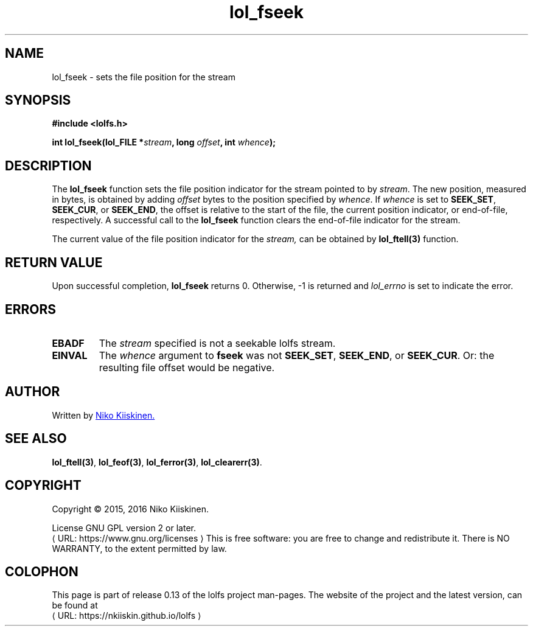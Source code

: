 .\" Copyright (c) 2016, Niko Kiiskinen
.\"
.\" %%%LICENSE_START(GPLv2+_DOC_FULL)
.\" This is free documentation; you can redistribute it and/or
.\" modify it under the terms of the GNU General Public License as
.\" published by the Free Software Foundation; either version 2 of
.\" the License, or (at your option) any later version.
.\"
.\" The GNU General Public License's references to "object code"
.\" and "executables" are to be interpreted as the output of any
.\" document formatting or typesetting system, including
.\" intermediate and printed output.
.\"
.\" This manual is distributed in the hope that it will be useful,
.\" but WITHOUT ANY WARRANTY; without even the implied warranty of
.\" MERCHANTABILITY or FITNESS FOR A PARTICULAR PURPOSE.  See the
.\" GNU General Public License for more details.
.\"
.\" You should have received a copy of the GNU General Public
.\" License along with this manual; if not, see
.\" <http://www.gnu.org/licenses/>.
.\" %%%LICENSE_END
.\"
.\"     @(#)lol_fseek.3 0.13 11/12/18
.\"
.\" Modified, niko, 2016-12-18
.\"
.de URL
\\$2 \(laURL: \\$1 \(ra\\$3
..
.if \n[.g] .mso www.tmac
.TH "lol_fseek" "3" "18 December 2016" "LOLFS v0.13" "Lolfs Package Manual"
.SH "NAME"
lol_fseek \- sets the file position for the stream
.SH "SYNOPSIS"
.B #include <lolfs.h>
.sp
.BI "int lol_fseek(lol_FILE *" stream ", long " offset ", int " whence );
.SH "DESCRIPTION"
The
.BR lol_fseek
function sets the file position indicator for the stream pointed to by
.IR stream .
The new position, measured in bytes, is obtained by adding
.I offset
bytes to the position specified by
.IR whence .
If
.I whence
is set to
.BR SEEK_SET ,
.BR SEEK_CUR ,
or
.BR SEEK_END ,
the offset is relative to the start of the file, the current position
indicator, or end-of-file, respectively.
A successful call to the
.BR lol_fseek
function clears the end-of-file indicator for the stream.
.PP
The current value of the file position indicator for the
.I stream,
can be obtained by
.BR lol_ftell(3)
function.
.SH "RETURN VALUE"
Upon successful completion,
.B lol_fseek
returns 0. Otherwise, -1 is returned and
.I lol_errno
is set to indicate the error.
.SH "ERRORS"
.TP
.B EBADF
The
.I stream
specified is not a seekable lolfs stream.
.TP
.B EINVAL
The
.I whence
argument to
.BR fseek
was not
.BR SEEK_SET ,
.BR SEEK_END ,
or
.BR SEEK_CUR .
Or: the resulting file offset would be negative.
.SH "AUTHOR"
Written by
.MT nkiiskin@\:yahoo.com
Niko Kiiskinen.
.ME
.SH "SEE ALSO"
.BR lol_ftell(3) ,
.BR lol_feof(3) ,
.BR lol_ferror(3) ,
.BR lol_clearerr(3) .
.SH "COPYRIGHT"
Copyright \(co 2015, 2016 Niko Kiiskinen.
.BR
.PP
License GNU GPL version 2 or later.
.URL https://\:www.gnu.org/\:licenses
.BR
This is free software: you are free to change and redistribute it.
There is NO WARRANTY, to the extent permitted by law.
.SH "COLOPHON"
This page is part of release 0.13 of the lolfs project
man-pages. The website of the project and the latest version,
can be found at
.URL https://\:nkiiskin.github.io/\:lolfs
.\"\%https://nkiiskin.github.io/lolfs\%
